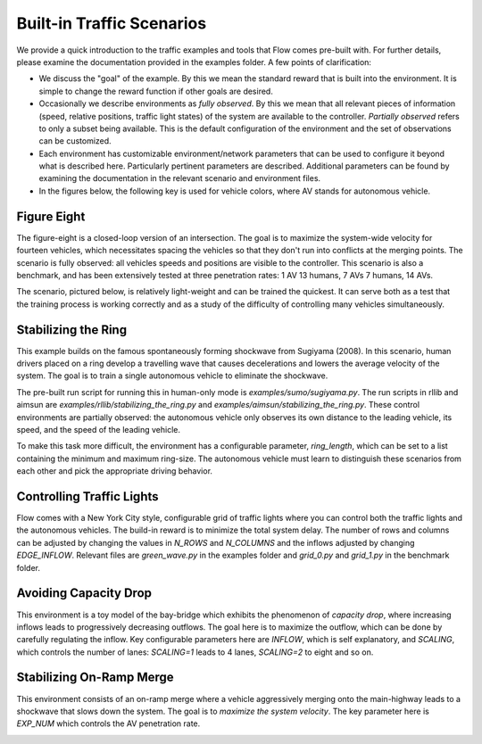 Built-in Traffic Scenarios
==========================

We provide a quick introduction to the traffic examples and tools that Flow comes pre-built with.
For further details, please examine the documentation provided in the examples folder.
A few points of clarification:

* We discuss the "goal" of the example. By this we mean the standard reward that is built into the environment. It is simple to change the reward function if other goals are desired.

* Occasionally we describe environments as *fully observed*. By this we mean that all relevant pieces of information (speed, relative positions, traffic light states) of the system are available to the controller. *Partially observed* refers to only a subset being available. This is the default configuration of the environment and the set of observations can be customized.

* Each environment has customizable environment/network parameters that can be used to configure it beyond what is described here. Particularly pertinent parameters are described. Additional parameters can be found by examining the documentation in the relevant scenario and environment files.

* In the figures below, the following key is used for vehicle colors, where AV stands for autonomous vehicle.

.. image:: ../img/key.png
   :width: 200
   :align: center

Figure Eight
------------
The figure-eight is a closed-loop version of an intersection. The goal is to maximize
the system-wide velocity for fourteen vehicles,
which necessitates spacing the vehicles so that they don't
run into conflicts at the merging points. The scenario is fully observed: all vehicles
speeds and positions are visible to the controller.
This scenario is also a benchmark, and has been
extensively tested at three penetration rates: 1 AV 13 humans, 7 AVs 7 humans, 14 AVs.

The scenario, pictured below,
is relatively light-weight and can be trained the quickest. It can serve both as a test
that the training process is working correctly and as a study of the difficulty of controlling
many vehicles simultaneously.

.. image:: ../img/figure8-corl2018.png
   :width: 400
   :align: center

Stabilizing the Ring
--------------------
This example builds on the famous spontaneously forming shockwave from Sugiyama (2008).
In this scenario, human drivers placed on a ring develop a travelling wave that causes
decelerations and lowers the average velocity of the system. The goal is to train a single
autonomous vehicle to eliminate the shockwave.

The pre-built run script for running this in human-only mode is `examples/sumo/sugiyama.py`.
The run scripts in rllib and aimsun are `examples/rllib/stabilizing_the_ring.py` and
`examples/aimsun/stabilizing_the_ring.py`. These control environments are partially observed:
the autonomous vehicle only observes its own distance to the leading vehicle, its speed,
and the speed of the leading vehicle.

To make this task more difficult, the environment has a configurable parameter, `ring_length`, which
can be set to a list containing the minimum and maximum ring-size. The autonomous vehicle must
learn to distinguish these scenarios from each other and pick the appropriate driving behavior.

.. image:: ../img/stabilizing_the_ring.png
   :width: 400
   :align: center

Controlling Traffic Lights
--------------------------
Flow comes with a New York City style, configurable grid of traffic lights where you can
control both the traffic lights and the autonomous vehicles. The build-in reward is to minimize
the total system delay. The number of rows and columns can be adjusted by changing the values in
`N_ROWS` and `N_COLUMNS` and the inflows adjusted by changing `EDGE_INFLOW`. Relevant files are
`green_wave.py` in the examples folder and `grid_0.py` and `grid_1.py` in the benchmark folder.

.. image:: ../img/grid-corl2018.png
   :width: 400
   :align: center

Avoiding Capacity Drop
--------------------------
This environment is a toy model of the bay-bridge which exhibits the phenomenon of *capacity drop*,
where increasing inflows leads to progressively decreasing outflows. The goal here is to maximize
the outflow, which can be done by carefully regulating the inflow. Key configurable parameters
here are `INFLOW`, which is self explanatory, and
`SCALING`, which controls the number of lanes: `SCALING=1` leads to 4 lanes, `SCALING=2`
to eight and so on.

.. image:: ../img/bottleneck-corl2018.png
   :width: 800
   :align: center

Stabilizing On-Ramp Merge
--------------------------
This environment consists of an on-ramp merge where a vehicle aggressively merging onto
the main-highway leads to a shockwave that slows down the system. The goal is to
*maximize the system velocity*. The key parameter here is `EXP_NUM` which controls the
AV penetration rate.

.. image:: ../img/merge-corl2018.png
   :width: 800
   :align: center
